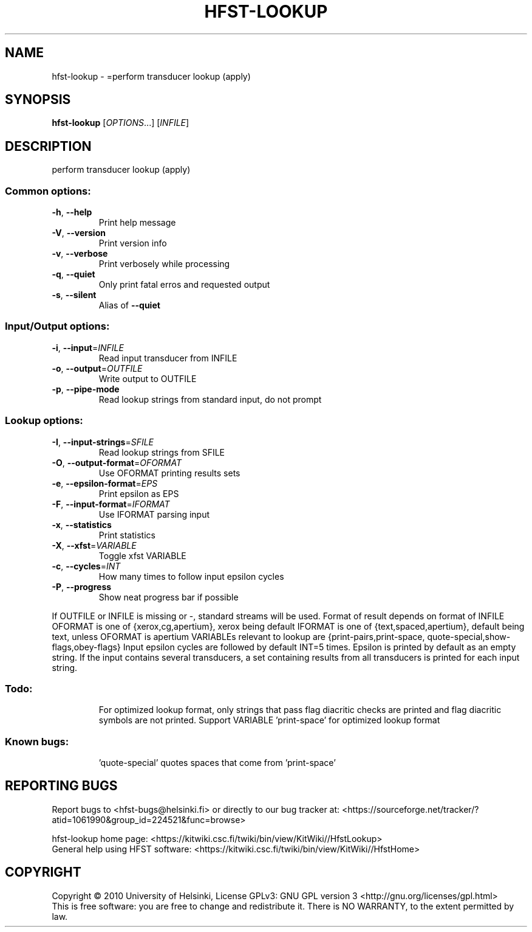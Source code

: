 .\" DO NOT MODIFY THIS FILE!  It was generated by help2man 1.40.4.
.TH HFST-LOOKUP "1" "October 2014" "HFST" "User Commands"
.SH NAME
hfst-lookup \- =perform transducer lookup (apply)
.SH SYNOPSIS
.B hfst-lookup
[\fIOPTIONS\fR...] [\fIINFILE\fR]
.SH DESCRIPTION
perform transducer lookup (apply)
.SS "Common options:"
.TP
\fB\-h\fR, \fB\-\-help\fR
Print help message
.TP
\fB\-V\fR, \fB\-\-version\fR
Print version info
.TP
\fB\-v\fR, \fB\-\-verbose\fR
Print verbosely while processing
.TP
\fB\-q\fR, \fB\-\-quiet\fR
Only print fatal erros and requested output
.TP
\fB\-s\fR, \fB\-\-silent\fR
Alias of \fB\-\-quiet\fR
.SS "Input/Output options:"
.TP
\fB\-i\fR, \fB\-\-input\fR=\fIINFILE\fR
Read input transducer from INFILE
.TP
\fB\-o\fR, \fB\-\-output\fR=\fIOUTFILE\fR
Write output to OUTFILE
.TP
\fB\-p\fR, \fB\-\-pipe\-mode\fR
Read lookup strings from standard input, do not prompt
.SS "Lookup options:"
.TP
\fB\-I\fR, \fB\-\-input\-strings\fR=\fISFILE\fR
Read lookup strings from SFILE
.TP
\fB\-O\fR, \fB\-\-output\-format\fR=\fIOFORMAT\fR
Use OFORMAT printing results sets
.TP
\fB\-e\fR, \fB\-\-epsilon\-format\fR=\fIEPS\fR
Print epsilon as EPS
.TP
\fB\-F\fR, \fB\-\-input\-format\fR=\fIIFORMAT\fR
Use IFORMAT parsing input
.TP
\fB\-x\fR, \fB\-\-statistics\fR
Print statistics
.TP
\fB\-X\fR, \fB\-\-xfst\fR=\fIVARIABLE\fR
Toggle xfst VARIABLE
.TP
\fB\-c\fR, \fB\-\-cycles\fR=\fIINT\fR
How many times to follow input epsilon cycles
.TP
\fB\-P\fR, \fB\-\-progress\fR
Show neat progress bar if possible
.PP
If OUTFILE or INFILE is missing or \-, standard streams will be used.
Format of result depends on format of INFILE
OFORMAT is one of {xerox,cg,apertium}, xerox being default
IFORMAT is one of {text,spaced,apertium}, default being text,
unless OFORMAT is apertium
VARIABLEs relevant to lookup are {print\-pairs,print\-space,
quote\-special,show\-flags,obey\-flags}
Input epsilon cycles are followed by default INT=5 times.
Epsilon is printed by default as an empty string.
If the input contains several transducers, a set containing
results from all transducers is printed for each input string.
.SS "Todo:"
.IP
For optimized lookup format, only strings that pass flag diacritic checks
are printed and flag diacritic symbols are not printed.
Support VARIABLE 'print\-space' for optimized lookup format
.SS "Known bugs:"
.IP
\&'quote\-special' quotes spaces that come from 'print\-space'
.SH "REPORTING BUGS"
Report bugs to <hfst\-bugs@helsinki.fi> or directly to our bug tracker at:
<https://sourceforge.net/tracker/?atid=1061990&group_id=224521&func=browse>
.PP
hfst\-lookup home page:
<https://kitwiki.csc.fi/twiki/bin/view/KitWiki//HfstLookup>
.br
General help using HFST software:
<https://kitwiki.csc.fi/twiki/bin/view/KitWiki//HfstHome>
.SH COPYRIGHT
Copyright \(co 2010 University of Helsinki,
License GPLv3: GNU GPL version 3 <http://gnu.org/licenses/gpl.html>
.br
This is free software: you are free to change and redistribute it.
There is NO WARRANTY, to the extent permitted by law.
